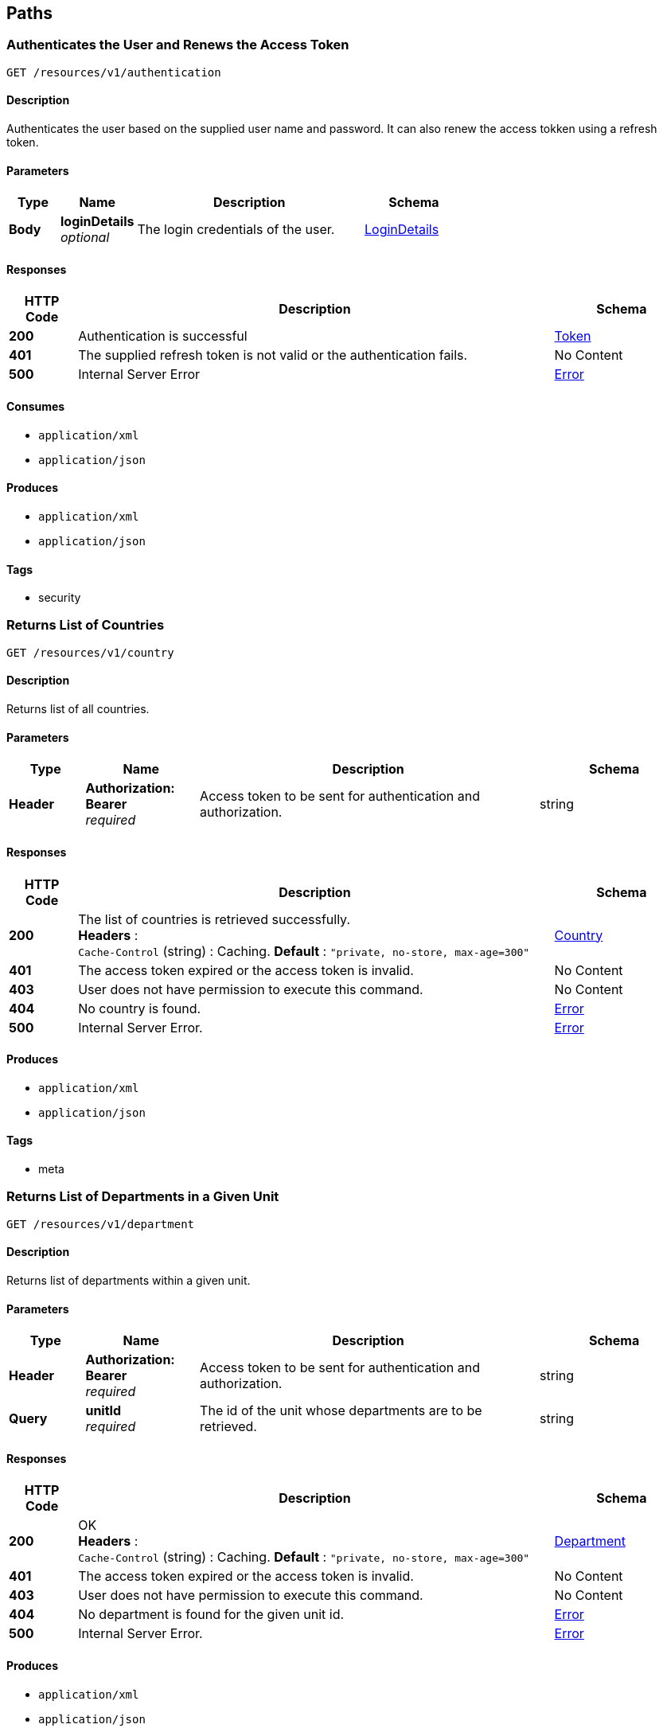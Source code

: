 
[[_paths]]
== Paths

[[_authenticateuser]]
=== Authenticates the User and Renews the Access Token
....
GET /resources/v1/authentication
....


==== Description
Authenticates the user based on the supplied user name and password. It can also renew the access tokken using a refresh token.


==== Parameters

[options="header", cols=".^2,.^3,.^9,.^4"]
|===
|Type|Name|Description|Schema
|**Body**|**loginDetails** +
__optional__|The login credentials of the user.|<<_logindetails,LoginDetails>>
|===


==== Responses

[options="header", cols=".^2,.^14,.^4"]
|===
|HTTP Code|Description|Schema
|**200**|Authentication is successful|<<_token,Token>>
|**401**|The supplied refresh token is not valid or the authentication fails.|No Content
|**500**|Internal Server Error|<<_error,Error>>
|===


==== Consumes

* `application/xml`
* `application/json`


==== Produces

* `application/xml`
* `application/json`


==== Tags

* security


[[_getcountries]]
=== Returns List of Countries
....
GET /resources/v1/country
....


==== Description
Returns list of all countries.


==== Parameters

[options="header", cols=".^2,.^3,.^9,.^4"]
|===
|Type|Name|Description|Schema
|**Header**|**Authorization: Bearer ** +
__required__|Access token to be sent for authentication and authorization.|string
|===


==== Responses

[options="header", cols=".^2,.^14,.^4"]
|===
|HTTP Code|Description|Schema
|**200**|The list of countries is retrieved successfully. +
**Headers** :  +
`Cache-Control` (string) : Caching. **Default** : `"private, no-store, max-age=300"`|<<_country,Country>>
|**401**|The access token expired or the access token is invalid.|No Content
|**403**|User does not have permission to execute this command.|No Content
|**404**|No country is found.|<<_error,Error>>
|**500**|Internal Server Error.|<<_error,Error>>
|===


==== Produces

* `application/xml`
* `application/json`


==== Tags

* meta


[[_getdepartments]]
=== Returns List of Departments in a Given Unit
....
GET /resources/v1/department
....


==== Description
Returns list of departments within a given unit.


==== Parameters

[options="header", cols=".^2,.^3,.^9,.^4"]
|===
|Type|Name|Description|Schema
|**Header**|**Authorization: Bearer ** +
__required__|Access token to be sent for authentication and authorization.|string
|**Query**|**unitId** +
__required__|The id of the unit whose departments are to be retrieved.|string
|===


==== Responses

[options="header", cols=".^2,.^14,.^4"]
|===
|HTTP Code|Description|Schema
|**200**|OK +
**Headers** :  +
`Cache-Control` (string) : Caching. **Default** : `"private, no-store, max-age=300"`|<<_department,Department>>
|**401**|The access token expired or the access token is invalid.|No Content
|**403**|User does not have permission to execute this command.|No Content
|**404**|No department is found for the given unit id.|<<_error,Error>>
|**500**|Internal Server Error.|<<_error,Error>>
|===


==== Produces

* `application/xml`
* `application/json`


==== Tags

* department


[[_getdesignationsofjobrole]]
=== Returns List of Designations in a Given Job Role.
....
GET /resources/v1/designation
....


==== Description
Returns list of designations in a given job role.


==== Parameters

[options="header", cols=".^2,.^3,.^9,.^4"]
|===
|Type|Name|Description|Schema
|**Header**|**Authorization: Bearer ** +
__required__|Access token to be sent for authentication and authorization.|string
|**Query**|**jobRoleId** +
__required__|The id of the job role for which the designations are to be returned.|integer
|===


==== Responses

[options="header", cols=".^2,.^14,.^4"]
|===
|HTTP Code|Description|Schema
|**200**|The designations are successfully returned. +
**Headers** :  +
`Cache-Control` (string) : Caching. **Default** : `"private, no-store, max-age=300"`|<<_designation,Designation>>
|**401**|The access token expired or the access token is invalid.|No Content
|**403**|User does not have permission to execute this command.|No Content
|**404**|Not Found|<<_error,Error>>
|**500**|Internal Server Error.|<<_error,Error>>
|===


==== Produces

* `application/xml`
* `application/json`


==== Tags

* designation


[[_getdistricts]]
=== Returns List of Districts
....
GET /resources/v1/district
....


==== Description
Returns list of districts in a given state.


==== Parameters

[options="header", cols=".^2,.^3,.^9,.^4"]
|===
|Type|Name|Description|Schema
|**Header**|**Authorization: Bearer ** +
__required__|Access token to be sent for authentication and authorization.|string
|**Query**|**stateId** +
__required__|The id of the state whose districts are to be retrieved.|string
|===


==== Responses

[options="header", cols=".^2,.^14,.^4"]
|===
|HTTP Code|Description|Schema
|**200**|OK +
**Headers** :  +
`Cache-Control` (string) : Caching. **Default** : `"private, no-store, max-age=300"`|<<_district,District>>
|**401**|The access token expired or the access token is invalid.|No Content
|**403**|User does not have permission to execute this command|No Content
|**404**|No district is found for the given state.|<<_error,Error>>
|**500**|Internal Server Error.|<<_error,Error>>
|===


==== Produces

* `application/xml`
* `application/json`


==== Tags

* meta


[[_getdoctypes]]
=== Gets List of Document Types
....
GET /resources/v1/doctype
....


==== Description
Gets the list of document types. These document types will be mainly used to store various documents of the employee like passport, birth cirtificate, graduation certificate etc.


==== Parameters

[options="header", cols=".^2,.^3,.^9,.^4"]
|===
|Type|Name|Description|Schema
|**Header**|**Authorization: Bearer ** +
__required__|Access token to be sent for authentication and authorization.|string
|===


==== Responses

[options="header", cols=".^2,.^14,.^4"]
|===
|HTTP Code|Description|Schema
|**200**|The list of document types is successfully retrieved. +
**Headers** :  +
`Cache-Control` (string) : Caching. **Default** : `"private, no-store, max-age=300"`|<<_doctype,DocType>>
|**401**|The access token expired or the access token is invalid.|No Content
|**403**|User does not have permission to execute this command.|No Content
|**404**|No document type is found.|<<_error,Error>>
|**500**|Internal Server Error.|<<_error,Error>>
|===


==== Produces

* `application/xml`
* `application/json`


==== Tags

* meta


[[_getidentitydoctypes]]
=== Gets List of Identity Document Types
....
GET /resources/v1/doctype/identitydoctypes
....


==== Description
Gets the list of identity document types. Out of all document types, some are that of identity documents like passport for example. Such document type is useful to identify an employee. And the number of such a document will be stored in the employee basic information for quick identification.


==== Parameters

[options="header", cols=".^2,.^3,.^9,.^4"]
|===
|Type|Name|Description|Schema
|**Header**|**Authorization: Bearer ** +
__required__|Access token to be sent for authentication and authorization.|string
|===


==== Responses

[options="header", cols=".^2,.^14,.^4"]
|===
|HTTP Code|Description|Schema
|**200**|The identity document types are successfully retrieved. +
**Headers** :  +
`Cache-Control` (string) : Caching. **Default** : `"private, no-store, max-age=300"`|<<_doctype,DocType>>
|**401**|The access token expired or the access token is invalid.|No Content
|**403**|User does not have permission to execute this command.|No Content
|**404**|No identy document type is found.|<<_error,Error>>
|**500**|Internal Server Error.|<<_error,Error>>
|===


==== Produces

* `application/xml`
* `application/json`


==== Tags

* meta


[[_createemployee]]
=== Creates a new employee.
....
POST /resources/v1/employee
....


==== Description
Creates a new employee.


==== Parameters

[options="header", cols=".^2,.^3,.^9,.^4"]
|===
|Type|Name|Description|Schema
|**Header**|**Authorization: Bearer ** +
__required__|Access token to be sent for authentication and authorization.|string
|===


==== Responses

[options="header", cols=".^2,.^14,.^4"]
|===
|HTTP Code|Description|Schema
|**201**|The employee is sucessfully created. +
**Headers** :  +
`Cache-Control` (string) : Caching. **Default** : `"private, no-store, max-age=300"`|string
|**401**|The access token expired or the access token is invalid.|No Content
|**403**|User does not have permission to execute this command.|No Content
|**500**|Internal Server Error.|<<_error,Error>>
|===


==== Consumes

* `application/xml`
* `application/json`


==== Produces

* `application/xml`
* `application/json`


==== Tags

* employee


[[_getemployeeautocomplete]]
=== Returns Autocomplete List for a Given Employee Attribute
....
GET /resources/v1/employee/
....


==== Description
This API will be mainly used to provide autocomplete experience to users as they type in text fields for searching employees.


==== Parameters

[options="header", cols=".^2,.^3,.^9,.^4"]
|===
|Type|Name|Description|Schema
|**Header**|**Authorization: Bearer ** +
__required__|Access token to be sent for authentication and authorization.|string
|**Query**|**attributeName** +
__required__|Name of the attribute which could be firstName, middleName, lastName or emailAddress.|string
|**Query**|**attributeValuePrefix** +
__required__|FirstName, middleName, lastName or emailAddress starts with this value.|string
|**Query**|**numberOfItems** +
__required__|The number of items matching the value to be returned.|integer
|**Query**|**restricted** +
__required__|The search will be restricted to the hierarchy of the user only if the flag is true. Otherwise, the search will be done across the organizations.|boolean
|===


==== Responses

[options="header", cols=".^2,.^14,.^4"]
|===
|HTTP Code|Description|Schema
|**200**|The matching values are retrieved successfully.|< string > array
|**401**|The access token expired or the access token is invalid.|No Content
|**403**|User does not have permission to execute this command.|No Content
|**500**|Internal Server Error|<<_error,Error>>
|===


==== Produces

* `application/xml`
* `application/json`


==== Tags

* employee


[[_getcompleteemployeedetails]]
=== Gets the Complete Details of an Employee
....
GET /resources/v1/employee/{id}
....


==== Description
Returns the complete details of a given employee.


==== Parameters

[options="header", cols=".^2,.^3,.^9,.^4"]
|===
|Type|Name|Description|Schema
|**Header**|**Authorization: Bearer ** +
__required__|Access token to be sent for authentication and authorization.|string
|**Path**|**id** +
__required__|The employee id for which the data will be returned.|integer
|===


==== Responses

[options="header", cols=".^2,.^14,.^4"]
|===
|HTTP Code|Description|Schema
|**200**|OK +
**Headers** :  +
`Cache-Control` (string) : Caching. **Default** : `"private, no-store, max-age=100"`|<<_employee,Employee>>
|**401**|The access token expired or the access token is invalid.|No Content
|**403**|User does not have permission to execute this command|No Content
|**404**|No employee with the given id is found.|<<_error,Error>>
|**500**|Internal Server Error.|<<_error,Error>>
|===


==== Produces

* `application/xml`
* `application/json`


==== Tags

* employee


[[_updateadditionaldetails]]
=== Updates the Additional Details of an Employee
....
PUT /resources/v1/employee/{id}/additionaldetails
....


==== Description
Updates the additional details of a given employee.


==== Parameters

[options="header", cols=".^2,.^3,.^9,.^4"]
|===
|Type|Name|Description|Schema
|**Header**|**Authorization: Bearer ** +
__required__|Access token to be sent for authentication and authorization.|string
|**Path**|**id** +
__required__|The employee id for which the data will be updated.|integer
|**Body**|**reqBody** +
__optional__|Employee additional data.|<<_employeeaddldetails,EmployeeAddlDetails>>
|===


==== Responses

[options="header", cols=".^2,.^14,.^4"]
|===
|HTTP Code|Description|Schema
|**200**|The data is successfully updated.|No Content
|**401**|The access token expired or the access token is invalid.|No Content
|**403**|User does not have permission to execute this command.|No Content
|**404**|No employee is found with the given employee id.|<<_error,Error>>
|**500**|Internal Server Error.|<<_error,Error>>
|===


==== Consumes

* `application/xml`
* `application/json`


==== Tags

* employee


[[_updateempaddress]]
=== Updates Employee Address Details
....
PUT /resources/v1/employee/{id}/address
....


==== Description
Updates the employee address details.


==== Parameters

[options="header", cols=".^2,.^3,.^9,.^4"]
|===
|Type|Name|Description|Schema
|**Header**|**Authorization: Bearer ** +
__required__|Access token to be sent for authentication and authorization.|string
|**Path**|**id** +
__required__|Id of the employee whose address will be updated.|string
|**Body**|**reqBody** +
__optional__|Employee Address parameters in JSON Body|<<_employeeaddress,EmployeeAddress>>
|===


==== Responses

[options="header", cols=".^2,.^14,.^4"]
|===
|HTTP Code|Description|Schema
|**200**|The address of the given employee is successfully updated.|No Content
|**401**|The access token expired or the access token is invalid.|No Content
|**403**|User does not have permission to execute this command.|No Content
|**404**|The employee with the given id is not found.|<<_error,Error>>
|**500**|Internal Server Error.|<<_error,Error>>
|===


==== Consumes

* `application/json`
* `application/xml`


==== Tags

* employee


[[_updatebasicdetails]]
=== Updates the Basic Details of an Employee
....
PUT /resources/v1/employee/{id}/basicinfo
....


==== Description
Updates the basic details of a given employee.


==== Parameters

[options="header", cols=".^2,.^3,.^9,.^4"]
|===
|Type|Name|Description|Schema
|**Header**|**Authorization: Bearer ** +
__required__|Access token to be sent for authentication and authorization.|string
|**Path**|**id** +
__required__|The employee id for which the data will be updated.|integer
|**Body**|**reqBody** +
__optional__|Employee basic data.|<<_employeebasicinfo,EmployeeBasicInfo>>
|===


==== Responses

[options="header", cols=".^2,.^14,.^4"]
|===
|HTTP Code|Description|Schema
|**200**|OK|No Content
|**401**|The access token expired or the access token is invalid.|No Content
|**403**|User does not have permission to execute this command.|No Content
|**404**|No employee is found with the given employee id.|<<_error,Error>>
|**500**|Internal Server Error|<<_error,Error>>
|===


==== Consumes

* `application/xml`
* `application/json`


==== Tags

* employee


[[_updatehierarchystatus]]
=== Updates the Hierarchy Status of an Employee
....
PUT /resources/v1/employee/{id}/hierarchystatus
....


==== Description
Updates the hierarchy status of a given employee.


==== Parameters

[options="header", cols=".^2,.^3,.^9,.^4"]
|===
|Type|Name|Description|Schema
|**Header**|**Authorization: Bearer ** +
__required__|Access token to be sent for authentication and authorization.|string
|**Path**|**id** +
__required__|The employee id for which the data will be updated.|integer
|**Body**|**reqBody** +
__optional__|New employee hierarchy status data.|<<_employeehierarchy,EmployeeHierarchy>>
|===


==== Responses

[options="header", cols=".^2,.^14,.^4"]
|===
|HTTP Code|Description|Schema
|**200**|The data is successfully updated.|No Content
|**401**|The access token expired or the access token is invalid.|No Content
|**403**|User does not have permission to execute this command|No Content
|**404**|No employee with the given id is found.|<<_error,Error>>
|**500**|Internal Server Error.|<<_error,Error>>
|===


==== Consumes

* `application/xml`
* `application/json`


==== Tags

* employee


[[_addoptionalbenefits]]
=== Adds an Optional Benefit to an Employee
....
POST /resources/v1/employee/{id}/optionalbenefits
....


==== Description
Adds an optional benefit to a given employee.


==== Parameters

[options="header", cols=".^2,.^3,.^9,.^4"]
|===
|Type|Name|Description|Schema
|**Header**|**Authorization: Bearer ** +
__required__|Access token to be sent for authentication and authorization.|string
|**Path**|**id** +
__required__|The employee id for which the optional benefit will be created.|integer
|**Body**|**reqBody** +
__optional__|Employee optional benefit data.|<<_employeeoptionalbenefit,EmployeeOptionalBenefit>>
|===


==== Responses

[options="header", cols=".^2,.^14,.^4"]
|===
|HTTP Code|Description|Schema
|**201**|The optional benefit created successfully.|No Content
|**401**|The access token expired or the access token is invalid.|No Content
|**403**|User does not have permission to execute this command.|No Content
|**404**|No employee is found with the given employee id.|<<_error,Error>>
|**500**|Internal Server Error.|<<_error,Error>>
|===


==== Consumes

* `application/xml`
* `application/json`


==== Tags

* employee


[[_updateoptionalbenefits]]
=== Updates an Optional Benefit to an Employee
....
PUT /resources/v1/employee/{id}/optionalbenefits/{oid}
....


==== Description
Updates an optional benefit to a given employee.


==== Parameters

[options="header", cols=".^2,.^3,.^9,.^4"]
|===
|Type|Name|Description|Schema
|**Header**|**Authorization: Bearer ** +
__required__|Access token to be sent for authentication and authorization.|string
|**Path**|**id** +
__required__|The employee id for which the data will be updated.|integer
|**Path**|**oid** +
__required__|The optional benefit id for which the data will be updated.|integer
|**Body**|**reqBody** +
__optional__|Employee optional benefit data.|<<_employeeoptionalbenefit,EmployeeOptionalBenefit>>
|===


==== Responses

[options="header", cols=".^2,.^14,.^4"]
|===
|HTTP Code|Description|Schema
|**201**|The optional benefit created successfully.|No Content
|**401**|The access token expired or the access token is invalid.|No Content
|**403**|User does not have permission to execute this command.|No Content
|**404**|No employee is found with the given employee id.|<<_error,Error>>
|**500**|Internal Server Error.|<<_error,Error>>
|===


==== Consumes

* `application/xml`
* `application/json`


==== Tags

* employee


[[_updateprofile]]
=== Updates the Profile of an Employee.
....
PUT /resources/v1/employee/{id}/profile
....


==== Description
Updates the profile of a given employee.


==== Parameters

[options="header", cols=".^2,.^3,.^9,.^4"]
|===
|Type|Name|Description|Schema
|**Header**|**Authorization: Bearer ** +
__required__|Access token to be sent for authentication and authorization.|string
|**Path**|**id** +
__required__|The employee id for which the data will be updated.|integer
|**Body**|**reqBody** +
__optional__|Employee profile data.|<<_employeeprofile,EmployeeProfile>>
|===


==== Responses

[options="header", cols=".^2,.^14,.^4"]
|===
|HTTP Code|Description|Schema
|**200**|The data is successfully updated.|No Content
|**401**|The access token expired or the access token is invalid.|No Content
|**403**|User does not have permission to execute this command.|No Content
|**404**|No employee is found with the given employee id.|<<_error,Error>>
|**500**|Internal Server Error.|<<_error,Error>>
|===


==== Consumes

* `application/xml`
* `application/json`


==== Tags

* employee


[[_updatesalarydetails]]
=== Updates the Salary of an Employee
....
PUT /resources/v1/employee/{id}/salary
....


==== Description
Updates the salary of a given employee.


==== Parameters

[options="header", cols=".^2,.^3,.^9,.^4"]
|===
|Type|Name|Description|Schema
|**Header**|**Authorization: Bearer ** +
__required__|Access token to be sent for authentication and authorization.|string
|**Path**|**id** +
__required__|The employee id for which the data will be updated.|integer
|**Body**|**reqBody** +
__optional__|Employee salary data.|<<_employeesalary,EmployeeSalary>>
|===


==== Responses

[options="header", cols=".^2,.^14,.^4"]
|===
|HTTP Code|Description|Schema
|**200**|OK|No Content
|**401**|The access token expired or the access token is invalid.|No Content
|**403**|User does not have permission to execute this command.|No Content
|**404**|No employee is found with the given employee id.|<<_error,Error>>
|**500**|Internal Server Error.|<<_error,Error>>
|===


==== Consumes

* `application/xml`
* `application/json`


==== Tags

* employee


[[_getjobrolesoforg]]
=== Returns List of Job Roles in a Given Organization
....
GET /resources/v1/jobrole
....


==== Description
Returns list of job roles in a given organization.


==== Parameters

[options="header", cols=".^2,.^3,.^9,.^4"]
|===
|Type|Name|Description|Schema
|**Header**|**Authorization: Bearer ** +
__required__|Access token to be sent for authentication and authorization.|string
|**Query**|**orgId** +
__required__|The id of the organization whose job roles are to be returned.|integer
|===


==== Responses

[options="header", cols=".^2,.^14,.^4"]
|===
|HTTP Code|Description|Schema
|**200**|OK +
**Headers** :  +
`Cache-Control` (string) : Caching. **Default** : `"private, no-store, max-age=300"`|<<_jobrole,JobRole>>
|**401**|The access token expired or the access token is invalid.|No Content
|**403**|User does not have permission to execute this command.|No Content
|**404**|No job role is found for the given organization.|<<_error,Error>>
|**500**|Internal Server Error.|<<_error,Error>>
|===


==== Produces

* `application/xml`
* `application/json`


==== Tags

* jobrole


[[_getjobroleoptbenefits]]
=== Gets the Optional Benefits of a Given Job Role
....
GET /resources/v1/jobrole/{id}/optbenefit
....


==== Description
Gets the optional benefits of a given job role.


==== Parameters

[options="header", cols=".^2,.^3,.^9,.^4"]
|===
|Type|Name|Description|Schema
|**Header**|**Authorization: Bearer ** +
__required__|Access token to be sent for authentication and authorization.|string
|**Path**|**id** +
__required__|The job role id for which the data will be retrieved.|integer
|===


==== Responses

[options="header", cols=".^2,.^14,.^4"]
|===
|HTTP Code|Description|Schema
|**200**|OK|<<_optionalsalary,OptionalSalary>>
|**401**|The access token expired or the access token is invalid.|No Content
|**403**|User does not have permission to execute this command.|No Content
|**404**|No optional benefit is found with the given job role id.|<<_error,Error>>
|**500**|Internal Server Error|<<_error,Error>>
|===


==== Produces

* `application/xml`
* `application/json`


==== Tags

* jobrole


[[_getjobrolesalary]]
=== Gets the Salary of a Given Job Role
....
GET /resources/v1/jobrole/{id}/salary
....


==== Description
Gets the salary of a given job role.


==== Parameters

[options="header", cols=".^2,.^3,.^9,.^4"]
|===
|Type|Name|Description|Schema
|**Header**|**Authorization: Bearer ** +
__required__|Access token to be sent for authentication and authorization.|string
|**Path**|**id** +
__required__|The job role id for which the data will be retrieved.|integer
|===


==== Responses

[options="header", cols=".^2,.^14,.^4"]
|===
|HTTP Code|Description|Schema
|**200**|OK|<<_definitions_salary,#definitions/Salary>>
|**401**|The access token expired or the access token is invalid.|No Content
|**403**|User does not have permission to execute this command.|No Content
|**404**|No salary component is found with the given job role id.|<<_error,Error>>
|**500**|Internal Server Error.|<<_error,Error>>
|===


==== Produces

* `application/xml`
* `application/json`


==== Tags

* jobrole


[[_getorganizations]]
=== Returns List of Organizations
....
GET /resources/v1/organization
....


==== Description
Returns a complete list of organizations defined in the system.


==== Parameters

[options="header", cols=".^2,.^3,.^9,.^4"]
|===
|Type|Name|Description|Schema
|**Header**|**Authorization: Bearer ** +
__required__|Access token to be sent for authentication and authorization.|string
|===


==== Responses

[options="header", cols=".^2,.^14,.^4"]
|===
|HTTP Code|Description|Schema
|**200**|The list of organizations are successfully retrieved. +
**Headers** :  +
`Cache-Control` (string) : Caching. **Default** : `"private, no-store, max-age=300"`|<<_organization,Organization>>
|**401**|The access token expired or the access token is invalid.|No Content
|**403**|User does not have permission to execute this command.|No Content
|**404**|No organization is found.|<<_error,Error>>
|**500**|Internal Server Error.|<<_error,Error>>
|===


==== Produces

* `application/xml`
* `application/json`


==== Tags

* organization


[[_getpermissions]]
=== Retrieves the Permissions of the Logged In User
....
GET /resources/v1/permission
....


==== Description
Retrieves the permissions of the logged in user at the GUI level or at the API level.


==== Parameters

[options="header", cols=".^2,.^3,.^9,.^4"]
|===
|Type|Name|Description|Schema
|**Header**|**Authorization: Bearer ** +
__required__|Access token to be sent for authentication and authorization.|string
|**Query**|**permissionLevel** +
__required__|The permission level which can be either "view" (i.e. GUI related permissions) or "api" (i.e. REST API related permissions).|integer
|===


==== Responses

[options="header", cols=".^2,.^14,.^4"]
|===
|HTTP Code|Description|Schema
|**200**|OK|<<_permission,Permission>>
|**401**|The access token expired or the access token is invalid.|No Content
|**403**|User does not have permission to execute this command.|No Content
|**404**|No permission found for the logged in user.|<<_error,Error>>
|**500**|Internal Server Error|<<_error,Error>>
|===


==== Produces

* `application/xml`
* `application/json`


==== Tags

* security


[[_getstates]]
=== Gets List of States for a Given Country
....
GET /resources/v1/state
....


==== Description
Gets the list of states for a given country. This data will be required while saving the address of the employee.


==== Parameters

[options="header", cols=".^2,.^3,.^9,.^4"]
|===
|Type|Name|Description|Schema
|**Header**|**Authorization: Bearer ** +
__required__|Access token to be sent for authentication and authorization.|string
|**Query**|**countryId** +
__required__|Country for which the list of states will be retrieved.|string
|===


==== Responses

[options="header", cols=".^2,.^14,.^4"]
|===
|HTTP Code|Description|Schema
|**200**|The list of states are successfully retrieved. +
**Headers** :  +
`Cache-Control` (string) : Caching. **Default** : `"private, no-store, max-age=300"`|<<_state,State>>
|**401**|The access token expired or the access token is invalid.|No Content
|**403**|User does not have permission to execute this command.|No Content
|**404**|No state found for the given country.|<<_error,Error>>
|**500**|Internal Server Error.|<<_error,Error>>
|===


==== Produces

* `application/xml`
* `application/json`


==== Tags

* meta


[[_getunits]]
=== Returns List of Units in a Given Organization
....
GET /resources/v1/unit
....


==== Parameters

[options="header", cols=".^2,.^3,.^9,.^4"]
|===
|Type|Name|Description|Schema
|**Header**|**Authorization: Bearer ** +
__required__|Access token to be sent for authentication and authorization.|string
|**Query**|**organizationId** +
__required__|The id of the organization whose units will be retrieved.|string
|===


==== Responses

[options="header", cols=".^2,.^14,.^4"]
|===
|HTTP Code|Description|Schema
|**200**|The units are successfully retrieved. +
**Headers** :  +
`Cache-Control` (string) : Caching. **Default** : `"private, no-store, max-age=300"`|<<_unit,Unit>>
|**401**|The access token expired or the access token is invalid.|No Content
|**403**|User does not have permission to execute this command.|No Content
|**404**|No unit is found for the given organization.|<<_error,Error>>
|**500**|Internal Server Error.|<<_error,Error>>
|===


==== Produces

* `application/xml`
* `application/json`


==== Tags

* unit



